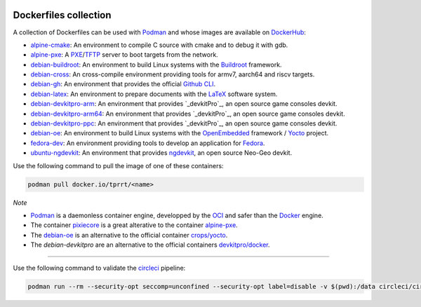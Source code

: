 .. image:: https://circleci.com/gh/tprrt/dockers.svg?style=svg
    :alt: Circle badge
    :target: https://app.circleci.com/pipelines/github/tprrt/dockers

.. image:: https://sonarcloud.io/api/project_badges/measure?project=tprrt_dockers&metric=alert_status
    :alt: Quality Gate Status
    :target: https://sonarcloud.io/dashboard?id=tprrt_dockers

======================
Dockerfiles collection
======================

A collection of Dockerfiles can be used with `Podman`_ and whose images are available on `DockerHub`_:

- `alpine-cmake`_: An environment to compile C source with cmake and to debug it with gdb.
- `alpine-pxe`_: A `PXE`_/`TFTP`_ server to boot targets from the network.
- `debian-buildroot`_: An environment to build Linux systems with the `Buildroot`_ framework.
- `debian-cross`_: An cross-compile environment providing tools for armv7, aarch64 and riscv targets.
- `debian-gh`_: An environment that provides the official `Github CLI`_.
- `debian-latex`_: An environment to prepare documents with the `LaTeX`_ software system.
- `debian-devkitpro-arm`_: An environment that provides `_devkitPro`_, an open source game consoles devkit.
- `debian-devkitpro-arm64`_: An environment that provides `_devkitPro`_, an open source game consoles devkit.
- `debian-devkitpro-ppc`_: An environment that provides `_devkitPro`_, an open source game consoles devkit.
- `debian-oe`_: An environment to build Linux systems with the `OpenEmbedded`_ framework / `Yocto`_ project.
- `fedora-dev`_: An environment providing tools to develop an application for `Fedora`_.
- `ubuntu-ngdevkit`_: An environment that provides `ngdevkit`_, an open source Neo-Geo devkit.

Use the following command to pull the image of one of these containers:

.. code-block:: bash

    podman pull docker.io/tprrt/<name>


*Note*

- `Podman`_ is a daemonless container engine, developped by the `OCI`_ and safer than the `Docker`_ engine.
- The container `pixiecore`_ is a great alterative to the container `alpine-pxe`_.
- The `debian-oe`_ is an alternative to the official container `crops/yocto`_.
- The `debian-devkitpro` are an alternative to the official containers `devkitpro/docker`_.

----

Use the following command to validate the `circleci`_ pipeline:

.. code-block:: bash

    podman run --rm --security-opt seccomp=unconfined --security-opt label=disable -v $(pwd):/data circleci/circleci-cli:alpine config validate /data/.circleci/config.yml --token $TOKEN


.. _alpine-cmake: https://hub.docker.com/repository/docker/tprrt/alpine-cmake
.. _alpine-pxe: https://hub.docker.com/repository/docker/tprrt/alpine-pxe
.. _debian-buildroot: https://hub.docker.com/repository/docker/tprrt/debian-buildroot
.. _debian-cross: https://hub.docker.com/repository/docker/tprrt/debian-cross
.. _debian-devkitpro-arm: https://hub.docker.com/repository/docker/tprrt/debian-devkitpro-arm
.. _debian-devkitpro-arm64: https://hub.docker.com/repository/docker/tprrt/debian-devkitpro-arm64
.. _debian-devkitpro-ppc: https://hub.docker.com/repository/docker/tprrt/debian-devkitpro-ppc
.. _debian-gh: https://hub.docker.com/repository/docker/tprrt/debian-gh
.. _debian-latex: https://hub.docker.com/repository/docker/tprrt/debian-latex
.. _debian-oe: https://hub.docker.com/repository/docker/tprrt/debian-oe
.. _fedora-dev: https://hub.docker.com/repository/docker/tprrt/fedora-dev
.. _ubuntu-ngdevkit: https://hub.docker.com/repository/docker/tprrt/ubuntu-ngdevkit

.. _Buildroot: https://buildroot.org
.. _circleci: https://circleci.com
.. _crops/yocto : https://hub.docker.com/r/crops/yocto
.. _devkitPro: https://devkitpro.org
.. _devkitpro/docker: https://github.com/devkitPro/docker
.. _Docker: https://www.docker.com
.. _DockerHub: https://hub.docker.com/u/tprrt
.. _Fedora: https://getfedora.org
.. _GitHub CLI: https://cli.github.com/
.. _LaTeX: https://www.latex-project.org
.. _OCI: https://opencontainers.org
.. _OpenEmbedded: https://openembedded.org
.. _ngdevkit: https://github.com/dciabrin/ngdevkit
.. _pixiecore: https://hub.docker.com/r/pixiecore/pixiecore
.. _Podman: https://podman.io
.. _PXE: https://en.wikipedia.org/wiki/Preboot_Execution_Environment
.. _TFTP: https://en.wikipedia.org/wiki/Trivial_File_Transfer_Protocol
.. _Yocto: https://yoctoproject.org
